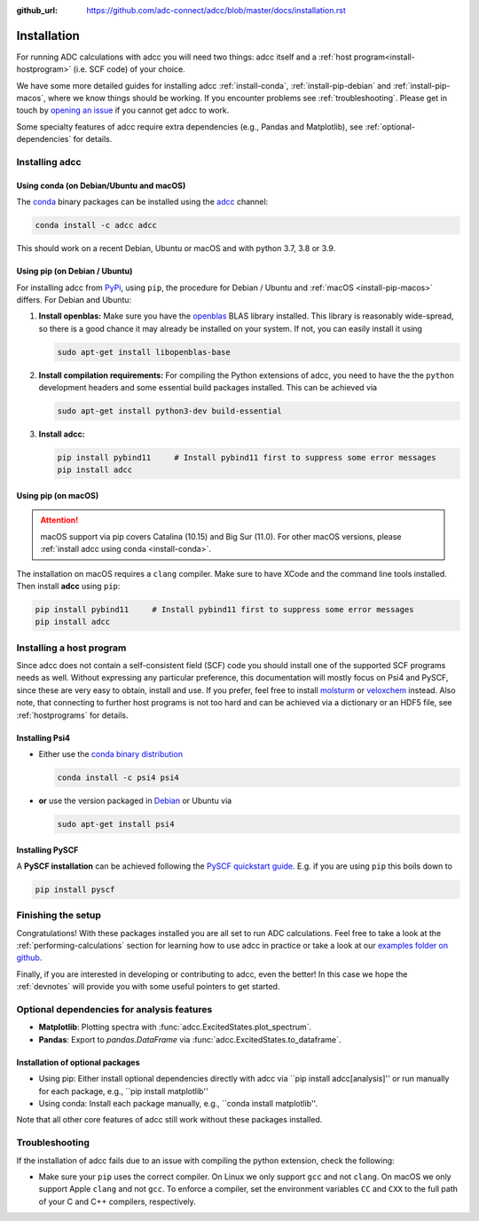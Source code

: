:github_url: https://github.com/adc-connect/adcc/blob/master/docs/installation.rst

.. _installation:

Installation
============

For running ADC calculations with adcc you will need two things:
adcc itself and a :ref:`host program<install-hostprogram>`
(i.e. SCF code) of your choice.

We have some more detailed guides for installing adcc
:ref:`install-conda`, :ref:`install-pip-debian`
and :ref:`install-pip-macos`, where we know things should
be working.
If you encounter problems see :ref:`troubleshooting`.
Please get in touch
by `opening an issue <https://github.com/adc-connect/adcc/issues>`_
if you cannot get adcc to work.

Some specialty features of adcc require extra dependencies (e.g., Pandas and
Matplotlib), see :ref:`optional-dependencies` for details.

Installing adcc
---------------

.. _install-conda:

Using conda (on Debian/Ubuntu and macOS)
........................................

The `conda <https://conda.io>`_ binary packages can be installed
using the `adcc <https://anaconda.org/adcc/>`_ channel:

.. code-block:: shell

   conda install -c adcc adcc

This should work on a recent Debian, Ubuntu or macOS
and with python 3.7, 3.8 or 3.9.


.. _install-pip-debian:

Using pip (on Debian / Ubuntu)
..............................

For installing adcc from `PyPi <https://pypi.org>`_, using ``pip``,
the procedure for Debian / Ubuntu and :ref:`macOS <install-pip-macos>` differs.
For Debian and Ubuntu:

1. **Install openblas:**
   Make sure you have the `openblas <http://www.openblas.net/>`_
   BLAS library installed. This library is reasonably wide-spread,
   so there is a good chance it may already be installed on your system.
   If not, you can easily install it using

   .. code-block:: shell

      sudo apt-get install libopenblas-base

2. **Install compilation requirements:**
   For compiling the Python extensions of adcc,
   you need to have the the ``python`` development headers
   and some essential build packages installed.
   This can be achieved via

   .. code-block:: shell

      sudo apt-get install python3-dev build-essential

3. **Install adcc:**

   .. code-block:: shell

      pip install pybind11     # Install pybind11 first to suppress some error messages
      pip install adcc


.. _install-pip-macos:

Using pip (on macOS)
....................

.. attention::
   macOS support via pip covers Catalina (10.15) and Big Sur (11.0).
   For other macOS versions, please :ref:`install adcc using conda <install-conda>`.

The installation on macOS requires a ``clang`` compiler.
Make sure to have XCode and the command line tools installed.
Then install **adcc** using ``pip``:

.. code-block:: shell

   pip install pybind11     # Install pybind11 first to suppress some error messages
   pip install adcc

.. _install-hostprogram:

Installing a host program
-------------------------

Since adcc does not contain a self-consistent field (SCF) code
you should install one of the supported SCF programs needs as well.
Without expressing any particular preference,
this documentation will mostly focus on Psi4 and PySCF,
since these are very easy to obtain, install and use.
If you prefer, feel free to install
`molsturm <https://molsturm.org>`_
or `veloxchem <https://veloxchem.org>`_ instead.
Also note, that connecting to further host programs is not too hard
and can be achieved via a dictionary or an HDF5 file,
see :ref:`hostprograms` for details.

Installing Psi4
...............

- Either use the
  `conda binary distribution <http://psicode.org/psi4manual/master/conda.html>`_

  .. code-block:: shell

     conda install -c psi4 psi4

- **or** use the version packaged in `Debian <https://packages.debian.org/stable/psi4>`_
  or Ubuntu via

  .. code-block:: shell

     sudo apt-get install psi4

Installing PySCF
................

A **PySCF installation** can be achieved following the
`PySCF quickstart guide <https://pyscf.github.io/quickstart.html>`_.
E.g. if you are using ``pip`` this boils down to

.. code-block:: shell

   pip install pyscf


Finishing the setup
-------------------

Congratulations! With these packages installed you are all set
to run ADC calculations.
Feel free to take a look at the
:ref:`performing-calculations` section
for learning how to use adcc in practice or take
a look at our `examples folder on github <https://code.adc-connect.org/tree/master/examples>`_.

Finally, if you are interested in developing or contributing
to adcc, even the better! In this case we hope
the :ref:`devnotes` will provide
you with some useful pointers to get started.


.. _optional-dependencies:

Optional dependencies for analysis features
-------------------------------------------

- **Matplotlib**: Plotting spectra with :func:`adcc.ExcitedStates.plot_spectrum`.


- **Pandas**: Export to `pandas.DataFrame` via :func:`adcc.ExcitedStates.to_dataframe`.


Installation of optional packages
.................................

- Using pip: Either install optional dependencies directly with adcc via
  ``pip install adcc[analysis]'' or run manually for each package, e.g., ``pip install matplotlib''

- Using conda: Install each package manually, e.g., ``conda install matplotlib''.

Note that all other core features of adcc still work without
these packages installed.


.. _troubleshooting:

Troubleshooting
---------------

If the installation of adcc fails due to an issue with compiling the
python extension, check the following:

- Make sure your ``pip`` uses the correct compiler. On Linux we only support
  ``gcc`` and not ``clang``. On macOS we only support Apple ``clang`` and
  not ``gcc``. To enforce a compiler, set the environment variables ``CC`` and ``CXX``
  to the full path of your C and C++ compilers, respectively.
